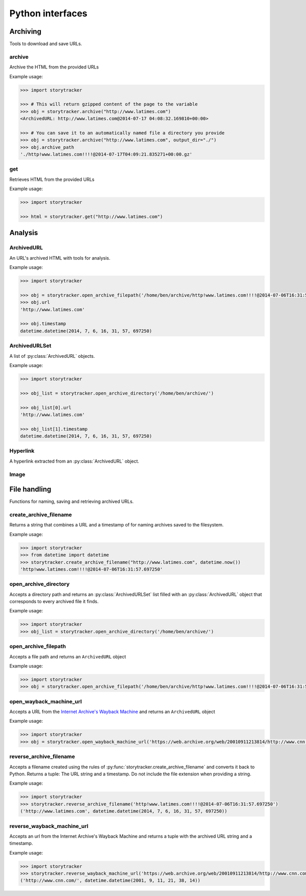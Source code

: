 =================
Python interfaces
=================

Archiving
=========

Tools to download and save URLs.

archive
-------

Archive the HTML from the provided URLs

.. py:function:: storytracker.archive(url, verify=True, minify=True, extend_urls=True, compress=True, output_dir=None)

   :param str url: The URL of the page to archive
   :param bool verify: Verify that HTML is in the response's content-type header
   :param bool minify: Minify the HTML response to reduce its size
   :param bool extend_urls: Extend relative URLs discovered in the HTML response to be absolute
   :param bool compress: Compress the HTML response using gzip if an ``output_dir`` is provided
   :param output_dir: Provide a directory for the archived data to be stored
   :type output_dir: str or None
   :return: An :py:class:`ArchivedURL` object 
   :rtype: :py:class:`ArchivedURL`
   :raises ValueError: If the response is not verified as HTML

Example usage:

.. code-block:: python

    >>> import storytracker

    >>> # This will return gzipped content of the page to the variable
    >>> obj = storytracker.archive("http://www.latimes.com")
    <ArchivedURL: http://www.latimes.com@2014-07-17 04:08:32.169810+00:00>

    >>> # You can save it to an automatically named file a directory you provide
    >>> obj = storytracker.archive("http://www.latimes.com", output_dir="./")
    >>> obj.archive_path
    './http!www.latimes.com!!!!@2014-07-17T04:09:21.835271+00:00.gz'

get
---

Retrieves HTML from the provided URLs

.. py:function:: storytracker.get(url, verify=True)

   :param str url: The URL of the page to archive
   :param bool verify: Verify that HTML is in the response's content-type header
   :return: The content of the HTML response
   :rtype: ``str``
   :raises ValueError: If the response is not verified as HTML

Example usage:

.. code-block:: python

    >>> import storytracker

    >>> html = storytracker.get("http://www.latimes.com")

Analysis
========

ArchivedURL
-----------

An URL's archived HTML with tools for analysis.

.. py:class:: ArchivedURL(url, timestamp, html, gzip_archive_path=None, html_archive_path=None, browser_width=1024, browser_height=768, browser_driver="PhantomJS")

    **Initialization arguments**

    .. py:attribute:: url

        The url archived

    .. py:attribute:: timestamp

        The date and time when the url was archived

    .. py:attribute:: html

        The HTML archived

    **Optional initialization options**

    .. py:attribute:: gzip_archive_path

        A file path leading to an archive of the URL stored in a gzipped file.

    .. py:attribute:: html_archive_path

        A file path leading to an archive of the URL storied in a raw HTML file.

    .. py:attribute:: browser_width

        The width of the browser that will be opened to inspect the URL's HTML
        By default it is 1024.

    .. py:attribute:: browser_height

        The height of the browser that will be opened to inspect the URL's HTML
        By default is 768.

    .. py:attribute:: browser_driver

        The name of the browser that Selenium will use to open up HTML files.
        By default it is ``PhantomJS``.

    **Other attributes**

    .. py:attribute:: height

        The height of the page in pixels after the URL is opened in a web browser

    .. py:attribute:: width

        The width of the page in pixels after the URL is opened in a web browser

    .. py:attribute:: gzip

        Returns the archived HTML as a stream of gzipped data

    .. py:attribute:: archive_filename

        Returns a file name for this archive using the conventions of :py:func:`storytracker.create_archive_filename`.

    .. py:attribute:: hyperlinks

        A list of all the hyperlinks extracted from the HTML

    .. py:attribute:: images

        A list of all the images extracts from the HTML

    .. py:attribute:: largest_headline

        Returns the story hyperlink with the largest area on the page. If there
        is a tie, returns the one that appears first on the page.

    .. py:attribute:: largest_image

        The largest image extracted from the HTML

    .. py:attribute:: story_links

        A list of all the hyperlinks extracted from the HTML that are estimated
        to lead to news stories.

    .. py:attribute:: summary_statistics

        Returns a dictionary with basic summary statistics about hyperlinks
        and images on the page

    **Analysis methods**

    .. py:method:: analyze()

        Opens the URL's HTML in a web browser and runs all of the analysis
        methods that use it.

    .. py:method:: get_cell(x, y, cell_size=256)

        Returns the grid cell where the provided x and y coordinates
        appear on the page. Cells are sized as squares, with 256 pixels as
        the default.

        The value is returned in the style of `algebraic notation
        used in a game of chess <http://en.wikipedia.org/wiki/Algebraic_notation_%28chess%29>`_.

        .. code-block:: python

            >>> obj.get_cell(1, 1)
            'a1'
            >>> obj.get_cell(257, 1)
            'b1'
            >>> obj.get_cell(1, 513)
            'a3'

    .. py:method:: get_hyperlink_by_href(href, fails_silently=True)

        Returns the Hyperlink object that matches the submitted href, if it exists.

    .. py:method:: open_browser()

        Opens the URL's HTML in an web browser so it can be analyzed.

    .. py:method:: close_browser()

        Closes the web browser opened to analyze the URL's HTML

    **Output methods**

    .. py:method:: write_hyperlinks_csv_to_file(file, encoding="utf-8")

        Returns the provided file object with a ready-to-serve CSV list of
        all hyperlinks extracted from the HTML.

    .. py:method:: write_gzip_to_directory(path)

        Writes gzipped HTML data to a file in the provided directory path

    .. py:method:: write_html_to_directory(path)

        Writes HTML data to a file in the provided directory path

    .. py:method:: write_illustration_to_directory(path)

        Writes out a visualization of the hyperlinks and images on the page
        as a JPG to the provided directory path.

Example usage:

.. code-block:: python

    >>> import storytracker

    >>> obj = storytracker.open_archive_filepath('/home/ben/archive/http!www.latimes.com!!!!@2014-07-06T16:31:57.697250.gz')
    >>> obj.url
    'http://www.latimes.com'

    >>> obj.timestamp
    datetime.datetime(2014, 7, 6, 16, 31, 57, 697250)

ArchivedURLSet
--------------

A list of :py:class:`ArchivedURL` objects.

.. py:class:: ArchivedURLSet(list)

    List items added to the set must be unique :py:class:`ArchivedURL` objects.

    .. py:attribute:: hyperlinks

        Parses all of the hyperlinks from the HTML of all the archived URLs
        and returns a list of the distinct href hyperlinks with a series
        of statistics attached that describe how they are
        positioned.

    .. py:attribute:: summary_statistics

        Returns a dictionary of summary statistics about the whole set
        of archived URLs.

    .. py:method:: print_href_analysis(href)

        Outputs a human-readable analysis of the submitted href's position
        across the set of archived URLs.

    .. py:method:: write_href_gif_to_directory(href, path, duration=0.5)

        Writes out animation of a hyperlinks on the page as a GIF to the provided directory path

    .. py:method:: write_hyperlinks_csv_to_file(file, encoding="utf-8")

        Returns the provided file object with a ready-to-serve CSV list of
        all hyperlinks extracted from the HTML.

Example usage:

.. code-block:: python

    >>> import storytracker

    >>> obj_list = storytracker.open_archive_directory('/home/ben/archive/')

    >>> obj_list[0].url
    'http://www.latimes.com'

    >>> obj_list[1].timestamp
    datetime.datetime(2014, 7, 6, 16, 31, 57, 697250)

Hyperlink
---------

A hyperlink extracted from an :py:class:`ArchivedURL` object.

.. py:class:: Hyperlink(href, string, index, images=[], x=None, y=None, width=None, height=None, cell=None, font_size=None)

    **Initialization arguments**

    .. py:attribute:: href

        The URL the hyperlink references

    .. py:attribute:: string

        The strings contents of the anchor tag

    .. py:attribute:: index

        The index value of the links order within its source HTML. Starts counting at zero.

    .. py:attribute:: images

        A list of the :py:class:`Image` objects extracted from the HTML.

    .. py:attribute:: x

        The x coordinate of the object's location on the page.

    .. py:attribute:: y

        The y coordinate of the object's location on the page.

    .. py:attribute:: width

        The width of the object's size on the page.

    .. py:attribute:: height

        The height of the object's size on the page.

    .. py:attribute:: cell

        The grid cell where the provided x and y coordinates
        appear on the page. Cells are sized as squares, with 256 pixels as
        the default.

        The value is returned in the style of `algebraic notation
        used in a game of chess <http://en.wikipedia.org/wiki/Algebraic_notation_%28chess%29>`_.

    .. py:attribute:: font_size

        The size of the font of the text inside the hyperlink.

    **Other attributes**

    .. py:attribute:: __csv__

        Returns a list of values ready to be written to a CSV file object

    .. py:attribute:: domain

        The domain of the href

    .. py:attribute:: is_story

        Returns a boolean estimate of whether the object's ``href`` attribute links to a
        news story. Guess provided by `storysniffer <https://github.com/pastpages/storysniffer>`_,
        a library developed as a companion to this project.

Image
-----

.. py:class:: Image(src)

    An image extracted from an archived URL.

    **Initialization arguments**

    .. py:attribute:: src

        The ``src`` attribute of the image tag

    .. py:attribute:: x

        The x coordinate of the object's location on the page.

    .. py:attribute:: y

        The y coordinate of the object's location on the page.

    .. py:attribute:: width

        The width of the object's size on the page.

    .. py:attribute:: height

        The height of the object's size on the page.

    .. py:attribute:: cell

        The grid cell where the provided x and y coordinates
        appear on the page. Cells are sized as squares, with 256 pixels as
        the default.

        The value is returned in the style of `algebraic notation
        used in a game of chess <http://en.wikipedia.org/wiki/Algebraic_notation_%28chess%29>`_.

    **Analysis methods**

    .. py:attribute:: area

        Returns the square area of the image

    .. py:attribute:: orientation

        Returns a string describing the shape of the image.

        'square' means the width and height are equal

        'landscape' is a horizontal image with width greater than height

        'portrait' is a vertical image with height greater than width
        None means there are no size attributes to test


File handling
=============

Functions for naming, saving and retrieving archived URLs.

create_archive_filename
-----------------------

Returns a string that combines a URL and a timestamp of for naming archives saved to the filesystem.

.. py:function:: storytracker.create_archive_filename(url, timestamp)

    :param str url: The URL of the page that is being archived
    :param datetime timestamp: A timestamp recording approximately when the URL was archive
    :return: A string that combines the two arguments into a structure can be reversed back into Python
    :rtype: ``str``

Example usage:

.. code-block:: python

    >>> import storytracker
    >>> from datetime import datetime
    >>> storytracker.create_archive_filename("http://www.latimes.com", datetime.now())
    'http!www.latimes.com!!!!@2014-07-06T16:31:57.697250'


open_archive_directory
----------------------

Accepts a directory path and returns an :py:class:`ArchivedURLSet` list filled with an :py:class:`ArchivedURL`
object that corresponds to every archived file it finds.


.. py:function:: storytracker.open_archive_directory(path)

    :param str path: The path to directory containing archived files.
    :return: An  :py:class:`ArchivedURLSet` list
    :rtype:  :py:class:`ArchivedURLSet`

Example usage:

.. code-block:: python

    >>> import storytracker
    >>> obj_list = storytracker.open_archive_directory('/home/ben/archive/')


open_archive_filepath
---------------------

Accepts a file path and returns an ``ArchivedURL`` object

.. py:function:: storytracker.open_archive_filepath(path)

    :param str path: The path to the archived file. Its file name must conform to the conventions of :py:func:`storytracker.create_archive_filename`.
    :return: An :py:class:`ArchivedURL` object
    :rtype: :py:class:`ArchivedURL`
    :raises ArchiveFileNameError: If the file's name cannot be parsed using the conventions of :py:func:`storytracker.create_archive_filename`.

Example usage:

.. code-block:: python

    >>> import storytracker
    >>> obj = storytracker.open_archive_filepath('/home/ben/archive/http!www.latimes.com!!!!@2014-07-06T16:31:57.697250.gz')


open_wayback_machine_url
------------------------

Accepts a URL from the `Internet Archive's Wayback Machine <http://www.archive.org>`_ and returns an ``ArchivedURL`` object

.. py:function:: storytracker.open_wayback_machine_url(url)

    :param str url: A URL from the Wayback Machine that links directly to an archive. An example is `https://web.archive.org/web/20010911213814/http://www.cnn.com/ <https://web.archive.org/web/20010911213814/http://www.cnn.com/>`_.
    :return: An :py:class:`ArchivedURL` object
    :rtype: :py:class:`ArchivedURL`
    :raises ArchiveFileNameError: If the file's name cannot be parsed.

Example usage:

.. code-block:: python

    >>> import storytracker
    >>> obj = storytracker.open_wayback_machine_url('https://web.archive.org/web/20010911213814/http://www.cnn.com/') 


reverse_archive_filename
------------------------

Accepts a filename created using the rules of :py:func:`storytracker.create_archive_filename`
and converts it back to Python. Returns a tuple: The URL string and a
timestamp. Do not include the file extension when providing a string.

.. py:function:: storytracker.reverse_archive_filename(filename)

    :param str filename: A filename structured using the style of the :py:func:`storytracker.create_archive_filename` function
    :return: A tuple containing the URL of the archived page as a string and a datetime object of the archive's timestamp 
    :rtype: ``tuple``

Example usage:

.. code-block:: python

    >>> import storytracker
    >>> storytracker.reverse_archive_filename('http!www.latimes.com!!!!@2014-07-06T16:31:57.697250')
    ('http://www.latimes.com', datetime.datetime(2014, 7, 6, 16, 31, 57, 697250))

reverse_wayback_machine_url
---------------------------

Accepts an url from the Internet Archive's Wayback Machine and returns a tuple  with the archived URL string and a
timestamp.

.. py:function:: storytracker.reverse_wayback_machine_url(url)

    :param str url: A URL from the Wayback Machine that links directly to an archive. An example is `https://web.archive.org/web/20010911213814/http://www.cnn.com/ <https://web.archive.org/web/20010911213814/http://www.cnn.com/>`_.
    :return: A tuple containing the URL of the archived page as a string and a datetime object of the archive's timestamp 
    :rtype: ``tuple``

Example usage:

.. code-block:: python

    >>> import storytracker
    >>> storytracker.reverse_wayback_machine_url('https://web.archive.org/web/20010911213814/http://www.cnn.com/')
    ('http://www.cnn.com/', datetime.datetime(2001, 9, 11, 21, 38, 14))

